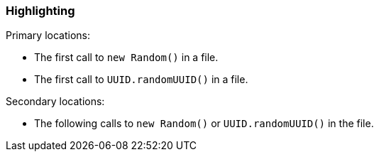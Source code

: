 === Highlighting

Primary locations:

* The first call to ``++new Random()++`` in a file.
* The first call to ``++UUID.randomUUID()++`` in a file.

Secondary locations:

* The following calls to ``++new Random()++`` or ``++UUID.randomUUID()++`` in the file.

